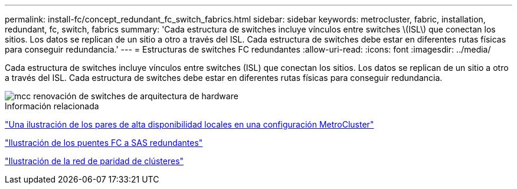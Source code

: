 ---
permalink: install-fc/concept_redundant_fc_switch_fabrics.html 
sidebar: sidebar 
keywords: metrocluster, fabric, installation, redundant, fc, switch, fabrics 
summary: 'Cada estructura de switches incluye vínculos entre switches \(ISL\) que conectan los sitios. Los datos se replican de un sitio a otro a través del ISL. Cada estructura de switches debe estar en diferentes rutas físicas para conseguir redundancia.' 
---
= Estructuras de switches FC redundantes
:allow-uri-read: 
:icons: font
:imagesdir: ../media/


[role="lead"]
Cada estructura de switches incluye vínculos entre switches (ISL) que conectan los sitios. Los datos se replican de un sitio a otro a través del ISL. Cada estructura de switches debe estar en diferentes rutas físicas para conseguir redundancia.

image::../media/mcc_hw_architecture_switch_fabrics.gif[mcc renovación de switches de arquitectura de hardware]

.Información relacionada
link:concept_illustration_of_the_local_ha_pairs_in_a_mcc_configuration.html["Una ilustración de los pares de alta disponibilidad locales en una configuración MetroCluster"]

link:concept_illustration_of_redundant_fc_to_sas_bridges.html["Ilustración de los puentes FC a SAS redundantes"]

link:concept_cluster_peering_network_mcc.html["Ilustración de la red de paridad de clústeres"]
